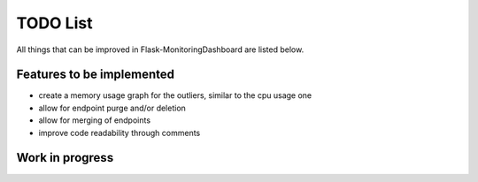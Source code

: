 TODO List
=========================================================================

All things that can be improved in Flask-MonitoringDashboard are listed below.

Features to be implemented
--------------------------
- create a memory usage graph for the outliers, similar to the cpu usage one
- allow for endpoint purge and/or deletion
- allow for merging of endpoints
- improve code readability through comments

Work in progress
----------------

